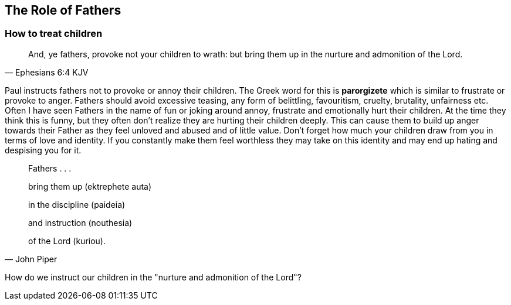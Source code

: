 == The Role of Fathers

=== How to treat children

[quote, Ephesians 6:4 KJV]
____
And, ye fathers, provoke not your children to wrath: but bring them up in the nurture and admonition of the Lord.
____

Paul instructs fathers not to provoke or annoy their children.
The Greek word for this is **parorgizete** which is similar to frustrate or provoke to anger.
Fathers should avoid excessive teasing, any form of belittling, favouritism, cruelty, brutality, unfairness etc.
Often I have seen Fathers in the name of fun or joking around annoy, frustrate and emotionally hurt their children.
At the time they think this is funny, but they often don't realize they are hurting their children deeply.
This can cause them to build up anger towards their Father as they feel unloved and abused and of little value.
Don't forget how much your children draw from you in terms of love and identity.
If you constantly make them feel worthless they may take on this identity and may end up hating and despising you for it.

[quote, John Piper]
____
Fathers . . .

bring them up (ektrephete auta)

in the discipline (paideia)

and instruction (nouthesia)

of the Lord (kuriou).
____

How do we instruct our children in the "nurture and admonition of the Lord"?

